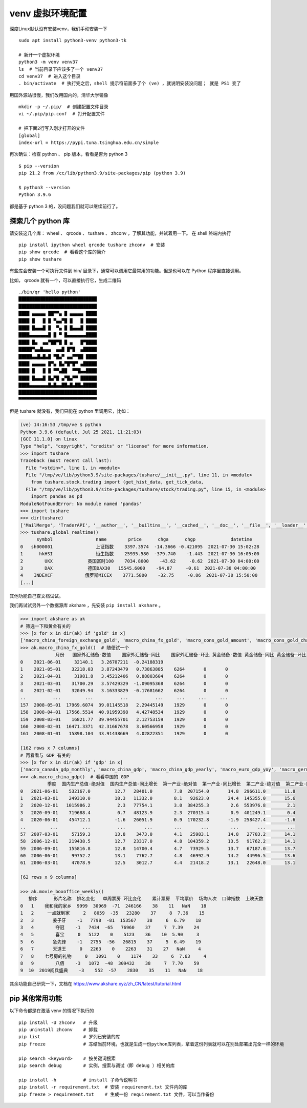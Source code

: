venv 虚拟环境配置
=================
深度Linux默认没有安装venv，我们手动安装一下 ::

        sudo apt install python3-venv python3-tk
        
        # 新开一个虚拟环境
        python3 -m venv venv37
        ls  # 当前目录下应该多了一个 venv37
        cd venv37  # 进入这个目录
        . bin/activate  # 执行完之后，shell 提示符前面多了个 (ve) ，就说明安装没问题； 就是 PS1 变了

用国外源站很慢，我们改用国内的，清华大学镜像 ::

        mkdir -p ~/.pip/  # 创建配置文件目录
        vi ~/.pip/pip.conf  # 打开配置文件

        # 把下面2行写入刚才打开的文件
        [global]
        index-url = https://pypi.tuna.tsinghua.edu.cn/simple

再次确认：检查 python 、 pip 版本，看看是否为 python 3 ::

        $ pip --version
        pip 21.2 from /cc/lib/python3.9/site-packages/pip (python 3.9)

        $ python3 --version
        Python 3.9.6

都是基于 python 3 的，没问题我们就可以继续前行了。


探索几个 python 库
------------------

请安装这几个库： wheel 、 qrcode 、 tushare 、 zhconv ，了解其功能，并试着用一下。
在 shell 终端内执行 ::

        pip install ipython wheel qrcode tushare zhconv  # 安装
        pip show qrcode  # 看看这个库的简介
        pip show tushare

有些库会安装一个可执行文件到 bin/ 目录下，通常可以调用它最常用的功能。但是也可以在 Python 程序里直接调用。

比如， qrcode 就有一个，可以直接执行它，生成二维码 ::

        ./bin/qr 'hello python'
        █████████████████████████████
        █████████████████████████████
        ████ ▄▄▄▄▄ ██▀▀▄ █ ▄▄▄▄▄ ████
        ████ █   █ █ ▀▄▄▀█ █   █ ████
        ████ █▄▄▄█ █  ▀▄ █ █▄▄▄█ ████
        ████▄▄▄▄▄▄▄█ █ ▀ █▄▄▄▄▄▄▄████
        ████ █▄  ▄▄▀██▀█ █ ▄   █▀████
        █████▀▄▄█▄▄▄  ▄▄█ █▀█  ▄█████
        █████▄▄█▄█▄█ ▀█▄▀ ▄▄▀▀██ ████
        ████ ▄▄▄▄▄ █▀▄ █▄▀█▀█▀ ▄█████
        ████ █   █ █ ▀▀▄██  ▀▀█▄▄████
        ████ █▄▄▄█ █▄▀█ ▄▀█▄▀▀ ██████
        ████▄▄▄▄▄▄▄█▄█▄▄██▄█▄██▄█████
        █████████████████████████████
        ▀▀▀▀▀▀▀▀▀▀▀▀▀▀▀▀▀▀▀▀▀▀▀▀▀▀▀▀▀

但是 tushare 就没有，我们只能在 python 里调用它，比如：

.. code-block:: python

    (ve) 14:16:53 /tmp/ve $ python
    Python 3.9.6 (default, Jul 25 2021, 11:21:03)
    [GCC 11.1.0] on linux
    Type "help", "copyright", "credits" or "license" for more information.
    >>> import tushare
    Traceback (most recent call last):
      File "<stdin>", line 1, in <module>
      File "/tmp/ve/lib/python3.9/site-packages/tushare/__init__.py", line 11, in <module>
        from tushare.stock.trading import (get_hist_data, get_tick_data,
      File "/tmp/ve/lib/python3.9/site-packages/tushare/stock/trading.py", line 15, in <module>
        import pandas as pd
    ModuleNotFoundError: No module named 'pandas'
    >>> import tushare
    >>> dir(tushare)
    ['MailMerge', 'TraderAPI', '__author__', '__builtins__', '__cached__', '__doc__', '__file__', '__loader__', '__name__', '__package__', '__path__', '__spec__', '__version__', 'bar', 'bdi', 'broker_tops', 'cap_tops', 'close_apis', 'codecs', 'coins', 'coins_bar', 'coins_snapshot', 'coins_tick', 'coins_trade', 'day_boxoffice', 'day_cinema', 'forecast_data', 'fund', 'fund_holdings', 'futures', 'get_apis', 'get_area_classified', 'get_balance_sheet', 'get_cash_flow', 'get_cashflow_data', 'get_cffex_daily', 'get_concept_classified', 'get_cpi', 'get_czce_daily', 'get_day_all', 'get_dce_daily', 'get_debtpaying_data', 'get_deposit_rate', 'get_fund_info', 'get_future_daily', 'get_gdp_contrib', 'get_gdp_for', 'get_gdp_pull', 'get_gdp_quarter', 'get_gdp_year', 'get_gem_classified', 'get_gold_and_foreign_reserves', 'get_growth_data', 'get_h_data', 'get_hist_data', 'get_hists', 'get_hs300s', 'get_index', 'get_industry_classified', 'get_instrument', 'get_intlfuture', 'get_k_data', 'get_latest_news', 'get_loan_rate', 'get_markets', 'get_money_supply', 'get_money_supply_bal', 'get_nav_close', 'get_nav_grading', 'get_nav_history', 'get_nav_open', 'get_notices', 'get_operation_data', 'get_ppi', 'get_profit_data', 'get_profit_statement', 'get_realtime_quotes', 'get_report_data', 'get_rrr', 'get_shfe_daily', 'get_shfe_vwap', 'get_sina_dd', 'get_sme_classified', 'get_st_classified', 'get_stock_basics', 'get_suspended', 'get_sz50s', 'get_terminated', 'get_tick_data', 'get_today_all', 'get_today_ticks', 'get_token', 'get_zz500s', 'global_realtime', 'guba_sina', 'inst_detail', 'inst_tops', 'internet', 'is_holiday', 'latest_content', 'lpr_data', 'lpr_ma_data', 'margin_detail', 'margin_offset', 'margin_target', 'margin_zsl', 'moneyflow_hsgt', 'month_boxoffice', 'new_cbonds', 'new_stocks', 'notice_content', 'os', 'pledged_detail', 'pro', 'pro_api', 'pro_bar', 'profit_data', 'profit_divis', 'quotes', 'realtime_boxoffice', 'reset_instrument', 'set_token', 'sh_margin_details', 'sh_margins', 'shibor_data', 'shibor_ma_data', 'shibor_quote_data', 'stock_issuance', 'stock_pledged', 'subs', 'sz_margin_details', 'sz_margins', 'tick', 'top10_holders', 'top_list', 'trade_cal', 'trader', 'util', 'xsg_data']
    >>> tushare.global_realtime()
          symbol                name        price      chga      chgp             datetime
    0   sh000001                上证指数    3397.3574  -14.3666 -0.421095  2021-07-30 15:02:28
    1      hkHSI                恒生指数    25935.580  -379.740    -1.443  2021-07-30 16:05:00
    2        UKX             英国富时100    7034.8000    -43.62     -0.62  2021-07-30 04:00:00
    3        DAX             德国DAX30   15545.6000    -94.87     -0.61  2021-07-30 04:00:00
    4    INDEXCF            俄罗斯MICEX    3771.5800    -32.75     -0.86  2021-07-30 15:50:00
    [...]

其他功能自己查文档试试。


我们再试试另外一个数据源库 akshare ，先安装 ``pip install akshare`` 。

.. code-block:: python

    >>> import akshare as ak
    # 筛选一下和黄金有关的
    >>> [x for x in dir(ak) if 'gold' in x]
    ['macro_china_foreign_exchange_gold', 'macro_china_fx_gold', 'macro_cons_gold_amount', 'macro_cons_gold_change', 'macro_cons_gold_volume']
    >>> ak.macro_china_fx_gold()  # 随便试一个
                 月份   国家外汇储备-数值    国家外汇储备-同比    国家外汇储备-环比 黄金储备-数值 黄金储备-同比 黄金储备-环比
    0    2021-06-01     32140.1   3.26707211  -0.24188319                        
    1    2021-05-01    32218.03   3.87243479   0.73863885    6264       0       0
    2    2021-04-01     31981.8   3.45212406   0.88803604    6264       0       0
    3    2021-03-01    31700.29   3.57429329  -1.09095368    6264       0       0
    4    2021-02-01    32049.94   3.16333829  -0.17681662    6264       0       0
    ..          ...         ...          ...          ...     ...     ...     ...
    157  2008-05-01  17969.6074  39.01145518   2.29445149    1929       0       0
    158  2008-04-01  17566.5514  40.91959398   4.42748534    1929       0       0
    159  2008-03-01    16821.77  39.94455701   2.12753159    1929       0       0
    160  2008-02-01  16471.3371  42.31667678   3.60566958    1929       0       0
    161  2008-01-01   15898.104  43.91438669   4.02822351    1929       0       0

    [162 rows x 7 columns]
    # 再看看与 GDP 有关的
    >>> [x for x in dir(ak) if 'gdp' in x]
    ['macro_canada_gdp_monthly', 'macro_china_gdp', 'macro_china_gdp_yearly', 'macro_euro_gdp_yoy', 'macro_germany_gdp', 'macro_swiss_gdp_quarterly', 'macro_uk_gdp_quarterly', 'macro_uk_gdp_yearly', 'macro_usa_gdp_monthly', 'qhkc_tool_gdp']
    >>> ak.macro_china_gdp()  # 看看中国的 GDP
              季度  国内生产总值-绝对值  国内生产总值-同比增长  第一产业-绝对值  第一产业-同比增长  第二产业-绝对值  第二产业-同比增长  第三产业-绝对值  第三产业-同比增长
    0   2021-06-01    532167.0         12.7   28401.0        7.8  207154.0       14.8  296611.0       11.8
    1   2021-03-01    249310.0         18.3   11332.0        8.1   92623.0       24.4  145355.0       15.6
    2   2020-12-01   1015986.2          2.3   77754.1        3.0  384255.3        2.6  553976.8        2.1
    3   2020-09-01    719688.4          0.7   48123.9        2.3  270315.4        0.9  401249.1        0.4
    4   2020-06-01    454712.1         -1.6   26051.9        0.9  170232.8       -1.9  258427.4       -1.6
    ..         ...         ...          ...       ...        ...       ...        ...       ...        ...
    57  2007-03-01     57159.3         13.8    3473.0        4.1   25983.1       14.8   27703.2       14.1
    58  2006-12-01    219438.5         12.7   23317.0        4.8  104359.2       13.5   91762.2       14.1
    59  2006-09-01    155816.8         12.8   14700.4        4.7   73929.5       13.7   67187.0       13.7
    60  2006-06-01     99752.2         13.1    7762.7        4.8   46992.9       14.2   44996.5       13.6
    61  2006-03-01     47078.9         12.5    3012.7        4.4   21418.2       13.1   22648.0       13.1

    [62 rows x 9 columns]

    >>> ak.movie_boxoffice_weekly()
       排序      影片名称  排名变化   单周票房 环比变化    累计票房  平均票价  场均人次  口碑指数  上映天数
    0   1    我和我的家乡  9999  30969  -71  246166    38    11   NaN    18
    1   2     一点就到家     2   8059  -35   23280    37     8  7.36    15
    2   3       姜子牙    -1   7798  -81  153567    38     6  6.79    18
    3   4        夺冠    -1   7434  -65   76960    37     7  7.39    24
    4   5        喜宝     0   5122    0    5123    36    10  5.90     3
    5   6       急先锋    -1   2755  -56   26815    37     5  6.49    19
    6   7       天道王     0   2263    0    2263    31    27   NaN     4
    7   8    七号房的礼物     0   1091    0    1174    33     6  7.63     4
    8   9        八佰    -3   1072  -48  309432    38     7  7.70    59
    9  10  2019阅兵盛典    -3    552  -57    2830    35    11   NaN    18

其余功能自己研究一下，文档在 https://www.akshare.xyz/zh_CN/latest/tutorial.html


pip 其他常用功能
----------------
以下命令都是在激活 venv 的情况下执行的 ::

        pip install -U zhconv   # 升级
        pip uninstall zhconv    # 卸载
        pip list                # 罗列已安装的库
        pip freeze              # 冻结当前环境，也就是生成一份python库列表，拿着这份列表就可以在别处部署出完全一样的环境

        pip search <keyword>    # 按关键词搜索
        pip search debug        # 实例，搜索与调试（即 debug ）相关的库

        pip install -h          # install 子命令说明书
        pip install -r requirement.txt  # 安装 requirement.txt 文件内的库
        pip freeze > requirement.txt    # 生成一份 requirement.txt 文件，可以当作备份
